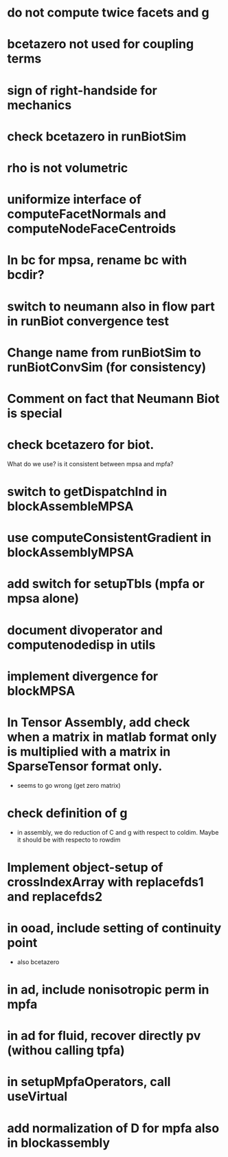 * do not compute twice facets and g
* bcetazero not used for coupling terms
* sign of right-handside for mechanics
* check bcetazero in runBiotSim
* rho is not volumetric
* uniformize interface of computeFacetNormals and computeNodeFaceCentroids
* In bc for mpsa, rename bc with bcdir?
* switch to neumann also in flow part in runBiot convergence test
* Change name from runBiotSim to runBiotConvSim (for consistency)
* Comment on fact that Neumann Biot is special
* check bcetazero for biot.
  What do we use? is it consistent between mpsa and mpfa?
* switch to getDispatchInd in blockAssembleMPSA
* use computeConsistentGradient in blockAssemblyMPSA
* add switch for setupTbls (mpfa or mpsa alone)
* document divoperator and computenodedisp in utils
* implement divergence for blockMPSA
* In Tensor Assembly, add check when a matrix in matlab format only is multiplied with a matrix in SparseTensor format only.
  - seems to go wrong (get zero matrix)
* check definition of g
  - in assembly, we do reduction of C and g with respect to coldim. Maybe it should be with respecto to rowdim
* Implement object-setup of crossIndexArray with replacefds1 and replacefds2
* in ooad, include setting of continuity point
  - also bcetazero
* in ad, include nonisotropic perm in mpfa
* in ad for fluid, recover directly pv (withou calling tpfa)
* in setupMpfaOperators, call useVirtual
* add normalization of D for mpfa also in blockassembly

